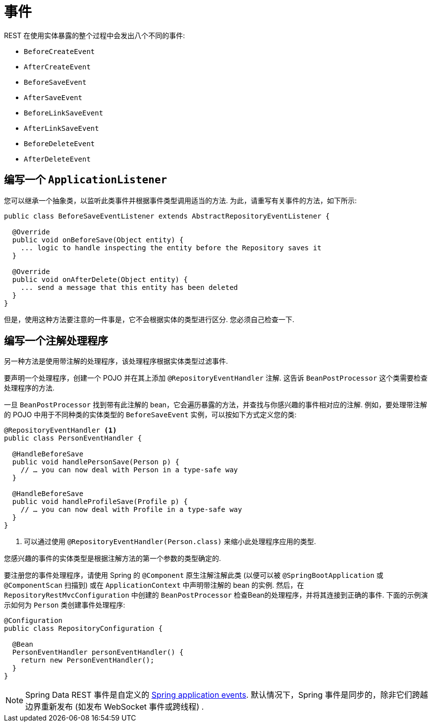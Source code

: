 [[events]]
= 事件

REST 在使用实体暴露的整个过程中会发出八个不同的事件:

* `BeforeCreateEvent`
* `AfterCreateEvent`
* `BeforeSaveEvent`
* `AfterSaveEvent`
* `BeforeLinkSaveEvent`
* `AfterLinkSaveEvent`
* `BeforeDeleteEvent`
* `AfterDeleteEvent`

[[events.application-listener]]
== 编写一个 `ApplicationListener`

您可以继承一个抽象类，以监听此类事件并根据事件类型调用适当的方法.  为此，请重写有关事件的方法，如下所示:

====
[source,java]
----
public class BeforeSaveEventListener extends AbstractRepositoryEventListener {

  @Override
  public void onBeforeSave(Object entity) {
    ... logic to handle inspecting the entity before the Repository saves it
  }

  @Override
  public void onAfterDelete(Object entity) {
    ... send a message that this entity has been deleted
  }
}
----
====

但是，使用这种方法要注意的一件事是，它不会根据实体的类型进行区分.  您必须自己检查一下.

== 编写一个注解处理程序

另一种方法是使用带注解的处理程序，该处理程序根据实体类型过滤事件.

要声明一个处理程序，创建一个 POJO 并在其上添加 `@RepositoryEventHandler` 注解. 这告诉 `BeanPostProcessor` 这个类需要检查处理程序的方法.

一旦 `BeanPostProcessor` 找到带有此注解的 bean，它会遍历暴露的方法，并查找与你感兴趣的事件相对应的注解.  例如，要处理带注解的 POJO 中用于不同种类的实体类型的 `BeforeSaveEvent` 实例，可以按如下方式定义您的类:

====
[source,java]
----
@RepositoryEventHandler <1>
public class PersonEventHandler {

  @HandleBeforeSave
  public void handlePersonSave(Person p) {
    // … you can now deal with Person in a type-safe way
  }

  @HandleBeforeSave
  public void handleProfileSave(Profile p) {
    // … you can now deal with Profile in a type-safe way
  }
}
----

<1> 可以通过使用 `@RepositoryEventHandler(Person.class)` 来缩小此处理程序应用的类型.
====

您感兴趣的事件的实体类型是根据注解方法的第一个参数的类型确定的.

要注册您的事件处理程序，请使用 Spring 的 `@Component` 原生注解注解此类 (以便可以被 `@SpringBootApplication` 或 `@ComponentScan` 扫描到) 或在 `ApplicationContext` 中声明带注解的 bean 的实例.
然后，在 `RepositoryRestMvcConfiguration` 中创建的 `BeanPostProcessor` 检查Bean的处理程序，并将其连接到正确的事件.  下面的示例演示如何为 `Person` 类创建事件处理程序:

====
[source,java]
----
@Configuration
public class RepositoryConfiguration {

  @Bean
  PersonEventHandler personEventHandler() {
    return new PersonEventHandler();
  }
}
----
====

NOTE: 	Spring Data REST 事件是自定义的 https://docs.spring.io/spring/docs/{springVersion}/spring-framework-reference/core.html#context-functionality-events[Spring application events]. 默认情况下，Spring 事件是同步的，除非它们跨越边界重新发布 (如发布 WebSocket 事件或跨线程) .